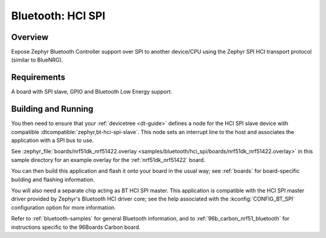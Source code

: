 .. _bluetooth-hci-spi-sample:

Bluetooth: HCI SPI
##################

Overview
********

Expose Zephyr Bluetooth Controller support over SPI to another device/CPU using
the Zephyr SPI HCI transport protocol (similar to BlueNRG).

Requirements
************

A board with SPI slave, GPIO and Bluetooth Low Energy support.

Building and Running
********************

You then need to ensure that your :ref:`devicetree <dt-guide>` defines a node
for the HCI SPI slave device with compatible
:dtcompatible:`zephyr,bt-hci-spi-slave`. This node sets an interrupt line to
the host and associates the application with a SPI bus to use.

See :zephyr_file:`boards/nrf51dk_nrf51422.overlay
<samples/bluetooth/hci_spi/boards/nrf51dk_nrf51422.overlay>` in this sample
directory for an example overlay for the :ref:`nrf51dk_nrf51422` board.

You can then build this application and flash it onto your board in
the usual way; see :ref:`boards` for board-specific building and
flashing information.

You will also need a separate chip acting as BT HCI SPI master. This
application is compatible with the HCI SPI master driver provided by
Zephyr's Bluetooth HCI driver core; see the help associated with the
:kconfig:`CONFIG_BT_SPI` configuration option for more information.

Refer to :ref:`bluetooth-samples` for general Bluetooth information, and
to :ref:`96b_carbon_nrf51_bluetooth` for instructions specific to the
96Boards Carbon board.
